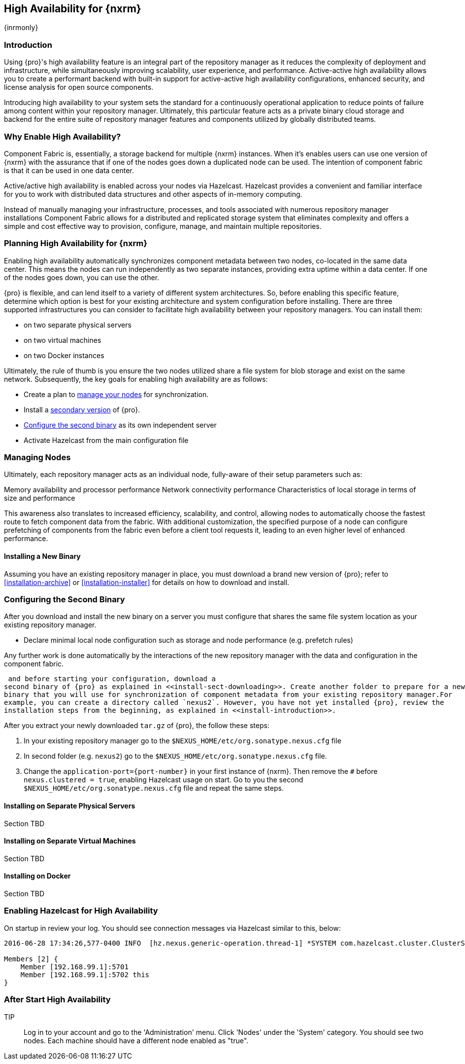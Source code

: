 [[high-availability]]
==  High Availability for {nxrm}
{inrmonly}

[[high-availability-introduction]]
=== Introduction

Using {pro}'s high availability feature is an integral part of the repository manager as it reduces the 
complexity of deployment and infrastructure, while simultaneously improving scalability, user experience, and 
performance. Active-active high availability allows you to create a performant backend with built-in support for 
active-active high availability configurations, enhanced security, and license analysis for open source 
components.

Introducing high availability to your system sets the standard for a continuously operational application to 
reduce points of failure among content within your repository manager. Ultimately, this particular feature acts 
as a private binary cloud storage and backend for the entire suite of repository manager features and components 
utilized by globally distributed teams.

[[why-high-availability]]
=== Why Enable High Availability?

Component Fabric is, essentially, a storage backend for multiple {nxrm} instances. When it's enables users can 
use one version of {nxrm} with the assurance that if one of the nodes goes down a duplicated node can be used. 
The intention of component fabric is that it can be used in one data center.

Active/active high availability is enabled across your nodes via Hazelcast. Hazelcast provides a convenient and 
familiar interface for you to work with distributed data structures and other aspects of in-memory computing.
////
Compare and contrast traditional topology vs component fabric.
expand later.
Today organizations are using multiple repository manager installations in order to scale the required 
infrastructure and optimize the performance and availability of components for all consumers and producers.
////

Instead of manually managing your infrastructure, processes, and tools associated with numerous repository 
manager installations Component Fabric allows for a distributed and replicated storage system that eliminates 
complexity and offers a simple and cost effective way to provision, configure, manage, and maintain multiple 
repositories.

////
[[characteristics-component-fabric]]
=== Characteristics of Component Fabric

Section TBD

Expand upon use cases such as: High Availability a) Active/Active Load Balancing b) Managing Increased Load;
Disaster Recover - Node Failover, Disaster Recovery, Backup, Scaling Out
////

[[high-availability-expectations]]
=== Planning High Availability for {nxrm}

Enabling high availability automatically synchronizes component metadata between two nodes, co-located in the 
same data center. This means the nodes can run independently as two separate instances, providing extra uptime 
within a data center. If one of the nodes goes down, you can use the other.

{pro} is flexible, and can lend itself to a variety of different system architectures. So, before enabling this 
specific feature, determine which option is best for your existing architecture and system configuration before 
installing. There are three supported infrastructures you can consider to facilitate high availability between 
your repository managers. You can install them:

- on two separate physical servers
- on two virtual machines
- on two Docker instances

Ultimately, the rule of thumb is you ensure the two nodes utilized share a file system for blob storage and exist 
on the same network. Subsequently, the key goals for enabling high availability are as follows:

- Create a plan to <<high-availability-nodes,manage your nodes>> for synchronization.
- Install a <<high-availability-install,secondary version>> of {pro}.
- <<high-availability-configuration,Configure the second binary>> as its own independent server
- Activate Hazelcast from the main configuration file

[[high-availability-nodes]]
=== Managing Nodes

Ultimately, each repository manager acts as an individual node, fully-aware of their setup parameters such as:

Memory availability and processor performance
Network connectivity performance
Characteristics of local storage in terms of size and performance

This awareness also translates to increased efficiency, scalability, and control, allowing nodes to automatically 
choose the fastest route to fetch component data from the fabric. With additional customization, the specified 
purpose of a node can configure prefetching of components from the fabric even before a client tool requests it, 
leading to an even higher level of enhanced performance.

[[high-availability-install]]
==== Installing a New Binary

Assuming you have an existing repository manager in place, you must download a brand new version of {pro}; refer 
to <<installation-archive>> or <<installation-installer>> for details on how to download and install.

[[high-availability-configuration]]
=== Configuring the Second Binary

After you download and install the new binary on a server you must configure that shares the same file system location as your existing repository manager.
////
* Register and authenticate with the component fabric feature
////
* Declare minimal local node configuration such as storage and node performance (e.g. prefetch rules)

Any further work is done automatically by the interactions of the new repository manager with the data and 
configuration in the component fabric.

////
The section above implies once Hazelcast is enabled
////


 and before starting your configuration, download a 
second binary of {pro} as explained in <<install-sect-downloading>>. Create another folder to prepare for a new 
binary that you will use for synchronization of component metadata from your existing repository manager.For 
example, you can create a directory called `nexus2`. However, you have not yet installed {pro}, review the 
installation steps from the beginning, as explained in <<install-introduction>>.

After you extract your newly downloaded `tar.gz` of {pro}, the follow these steps:

. In your existing repository manager go to the `$NEXUS_HOME/etc/org.sonatype.nexus.cfg` file
. In second folder (e.g. `nexus2`) go to the `$NEXUS_HOME/etc/org.sonatype.nexus.cfg` file. 
. Change the `application-port={port-number}` in your first instance 
of {nxrm}. Then remove the `#` before `nexus.clustered = true`, enabling Hazelcast usage on start. Go to you the 
second `$NEXUS_HOME/etc/org.sonatype.nexus.cfg` file and repeat the same steps.

[[fabric-separate-servers]]
==== Installing on Separate Physical Servers

Section TBD

[[fabric-virtual-machines]]
==== Installing on Separate Virtual Machines

Section TBD

[[fabric-docker]]
==== Installing on Docker

Section TBD

////
Refer to https://docs.sonatype.com/display/~bradbeck/Demoing+HA+with+Docker as reference
////


[[high-availability-start]]
=== Enabling Hazelcast for High Availability

On startup in review your log. You should see connection messages via Hazelcast similar to this, below:

----
2016-06-28 17:34:26,577-0400 INFO  [hz.nexus.generic-operation.thread-1] *SYSTEM com.hazelcast.cluster.ClusterService - [192.168.99.1]:5702 [nexus] [3.5.3]
 
Members [2] {
    Member [192.168.99.1]:5701
    Member [192.168.99.1]:5702 this
}
----

[[after-high-availability-startup]]
=== After Start High Availability

TIP:: Log in to your account and go to the 'Administration' menu. Click 'Nodes' under the 'System' category.  
You should see two nodes. Each machine should have a different node enabled as "true".

////
Assuming you have an already existing NXRM running with "nexus.clustered = true" enabled
After I download my second NXRM, the enable "nexus.clustered = true" on that instance, the synchronized node will 
appear on both instances in System > Nodes screen
////